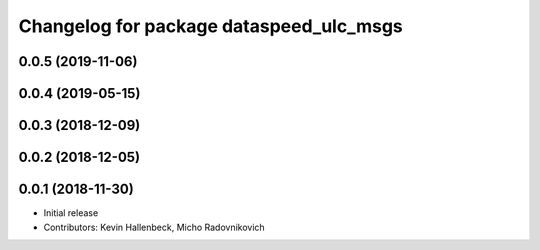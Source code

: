 ^^^^^^^^^^^^^^^^^^^^^^^^^^^^^^^^^^^^^^^^
Changelog for package dataspeed_ulc_msgs
^^^^^^^^^^^^^^^^^^^^^^^^^^^^^^^^^^^^^^^^

0.0.5 (2019-11-06)
------------------

0.0.4 (2019-05-15)
------------------

0.0.3 (2018-12-09)
------------------

0.0.2 (2018-12-05)
------------------

0.0.1 (2018-11-30)
------------------
* Initial release
* Contributors: Kevin Hallenbeck, Micho Radovnikovich
